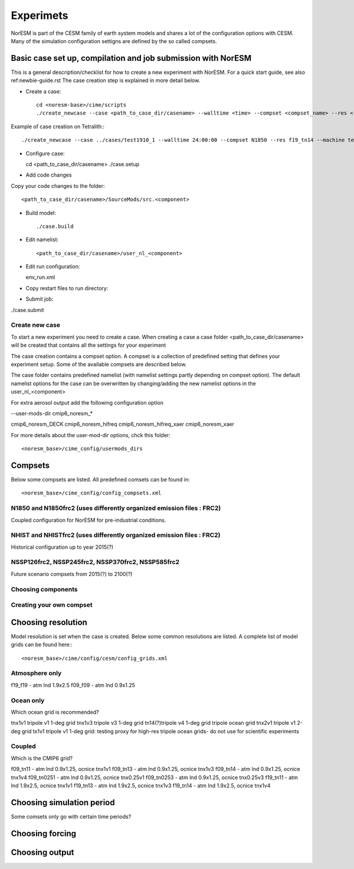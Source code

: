 Experimets
==========

NorESM is part of the CESM family of earth system models and shares a lot of the configuration options with CESM. Many of the simulation configuration settigns are defined by the so called compsets.

Basic case set up, compilation and job submission with NorESM
'''''''''''''''''''''''''''''''''''''''''''''''''''''''''''''

This is a general description/checklist for how to create a new experiment with NorESM. For a quick start guide, see also ref:newbie-guide.rst The case creation step is explained in more detail below.

- Create a case::

    cd <noresm-base>/cime/scripts
    ./create_newcase --case <path_to_case_dir/casename> --walltime <time> --compset <compset_name> --res <resolution> --machine <machine_name> --project snic2019-1-2 --output-root <path_to_run_dir/NorESM> --run-unsupported 

Example of case creation on Tetralith:::

  ./create_newcase --case ../cases/test1910_1 --walltime 24:00:00 --compset N1850 --res f19_tn14 --machine tetralith  --project snic2019-1-2 --output-root /proj/bolinc/users/${USER}/NorESM2/noresm2_out --run-unsupported

- Configure case::

  cd <path_to_case_dir/casename>
  ./case.setup


- Add code changes

Copy your code changes to the folder::

  <path_to_case_dir/casename>/SourceMods/src.<component>


- Build model::

  ./case.build


- Edit namelist::

  <path_to_case_dir/casename>/user_nl_<component>

- Edit run configuration::

  env_run.xml

- Copy restart files to run directory::


- Submit job::

./case.submit

Create new case
^^^^^^^^^^^^^^^

To start a new experiment you need to create a case. When creating a case a case folder <path_to_case_dir/casename> will be created that contains all the settings for your experiment

The case creation contains a compset option. A compset is a collection of predefined setting that defines your experiment setup. Some of the available compsets are described below.

The case folder contains predefined namelist (with namelist settings partly depending on compset option). The default namelist options for the case can be overwritten by changing/adding the new namelist options in the user_nl_<component>

For extra aerosol output add the following configuration option

--user-mods-dir cmip6_noresm_*

cmip6_noresm_DECK  
cmip6_noresm_hifreq  
cmip6_noresm_hifreq_xaer  
cmip6_noresm_xaer  

For more details about the user-mod-dir options, chck this folder::

<noresm_base>/cime_config/usermods_dirs

Compsets
''''''''
Below some compsets are listed. All predefined comsets can be found in::

  <noresm_base>/cime_config/config_compsets.xml


N1850 and N1850frc2 (uses differently organized emission files : FRC2)
^^^^^^^^^^^^^^^^^^^^^^^^^^^^^^^^^^^^^^^^^^^^^^^^^^^^^^^^^^^^^^^^^^^^^^
Coupled configuration for NorESM for pre-industrial conditions.

NHIST and NHISTfrc2  (uses differently organized emission files : FRC2)
^^^^^^^^^^^^^^^^^^^^^^^^^^^^^^^^^^^^^^^^^^^^^^^^^^^^^^^^^^^^^^^^^^^^^^^
Historical configuration up to year 2015(?)

NSSP126frc2, NSSP245frc2, NSSP370frc2, NSSP585frc2
^^^^^^^^^^^^^^^^^^^^^^^^^^^^^^^^^^^^^^^^^^^^^^^^^^

Future scenario compsets from 2015(?) to 2100(?)

Choosing components
^^^^^^^^^^^^^^^^^^^

Creating your own compset
^^^^^^^^^^^^^^^^^^^^^^^^^

Choosing resolution
'''''''''''''''''''

Model resolution is set when the case is created. Below some common resolutions are listed. A complete list of model grids can be found here:::
  
  <noresm_base>/cime/config/cesm/config_grids.xml

Atmosphere only
^^^^^^^^^^^^^^^
f19_f19 - atm lnd 1.9x2.5
f09_f09 - atm lnd 0.9x1.25

Ocean only
^^^^^^^^^^
Which ocean grid is recommended?

tnx1v1 tripole v1 1-deg grid
tnx1v3 tripole v3 1-deg grid
tn14(?)tripole v4 1-deg grid  tripole ocean grid
tnx2v1 tripole v1 2-deg grid
tx1v1 tripole v1 1-deg grid: testing proxy for high-res tripole ocean grids- do not use for scientific experiments

Coupled
^^^^^^^
Which is the CMIP6 grid?

f09_tn11   - atm lnd 0.9x1.25, ocnice tnx1v1
f09_tn13   - atm lnd 0.9x1.25, ocnice tnx1v3
f09_tn14   - atm lnd 0.9x1.25, ocnice tnx1v4
f09_tn0251 - atm lnd 0.9x1.25, ocnice tnx0.25v1
f09_tn0253 - atm lnd 0.9x1.25, ocnice tnx0.25v3
f19_tn11   - atm lnd 1.9x2.5, ocnice tnx1v1
f19_tn13   - atm lnd 1.9x2.5, ocnice tnx1v3
f19_tn14   - atm lnd 1.9x2.5, ocnice tnx1v4

Choosing simulation period
''''''''''''''''''''''''''

Some comsets only go with certain time periods?

Choosing forcing
''''''''''''''''

Choosing output
'''''''''''''''





































